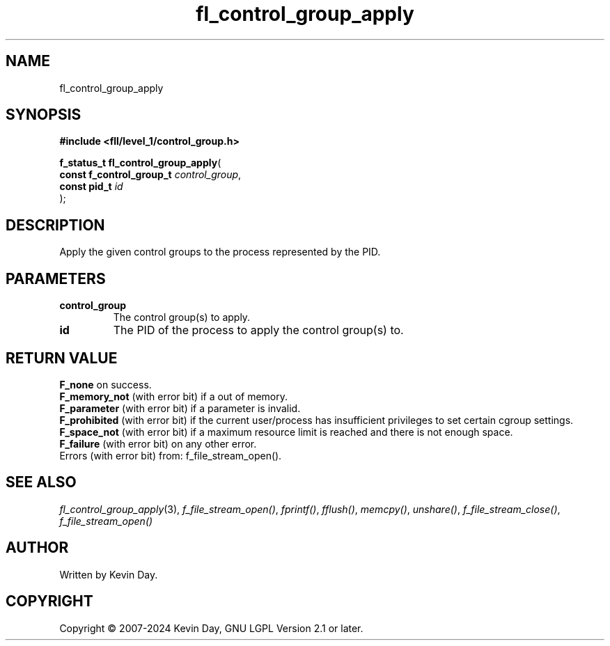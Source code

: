 .TH fl_control_group_apply "3" "February 2024" "FLL - Featureless Linux Library 0.6.9" "Library Functions"
.SH "NAME"
fl_control_group_apply
.SH SYNOPSIS
.nf
.B #include <fll/level_1/control_group.h>
.sp
\fBf_status_t fl_control_group_apply\fP(
    \fBconst f_control_group_t \fP\fIcontrol_group\fP,
    \fBconst pid_t             \fP\fIid\fP
);
.fi
.SH DESCRIPTION
.PP
Apply the given control groups to the process represented by the PID.
.SH PARAMETERS
.TP
.B control_group
The control group(s) to apply.

.TP
.B id
The PID of the process to apply the control group(s) to.

.SH RETURN VALUE
.PP
\fBF_none\fP on success.
.br
\fBF_memory_not\fP (with error bit) if a out of memory.
.br
\fBF_parameter\fP (with error bit) if a parameter is invalid.
.br
\fBF_prohibited\fP (with error bit) if the current user/process has insufficient privileges to set certain cgroup settings.
.br
\fBF_space_not\fP (with error bit) if a maximum resource limit is reached and there is not enough space.
.br
\fBF_failure\fP (with error bit) on any other error.
.br
Errors (with error bit) from: f_file_stream_open().
.SH SEE ALSO
.PP
.nh
.ad l
\fIfl_control_group_apply\fP(3), \fIf_file_stream_open()\fP, \fIfprintf()\fP, \fIfflush()\fP, \fImemcpy()\fP, \fIunshare()\fP, \fIf_file_stream_close()\fP, \fIf_file_stream_open()\fP
.ad
.hy
.SH AUTHOR
Written by Kevin Day.
.SH COPYRIGHT
.PP
Copyright \(co 2007-2024 Kevin Day, GNU LGPL Version 2.1 or later.
